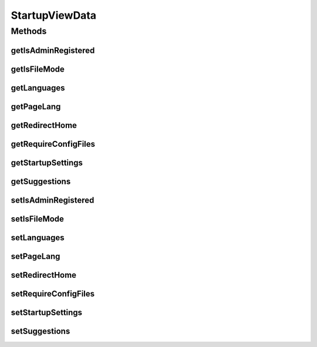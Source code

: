 .. java:import:: org.motechproject.server.web.form StartupForm

.. java:import:: org.motechproject.server.web.form StartupSuggestionsForm

.. java:import:: java.util Locale

.. java:import:: java.util NavigableMap

StartupViewData
===============

.. java:package:: org.motechproject.server.web.dto
   :noindex:

.. java:type:: public class StartupViewData

Methods
-------
getIsAdminRegistered
^^^^^^^^^^^^^^^^^^^^

.. java:method:: public Boolean getIsAdminRegistered()
   :outertype: StartupViewData

getIsFileMode
^^^^^^^^^^^^^

.. java:method:: public Boolean getIsFileMode()
   :outertype: StartupViewData

getLanguages
^^^^^^^^^^^^

.. java:method:: public NavigableMap<String, String> getLanguages()
   :outertype: StartupViewData

getPageLang
^^^^^^^^^^^

.. java:method:: public Locale getPageLang()
   :outertype: StartupViewData

getRedirectHome
^^^^^^^^^^^^^^^

.. java:method:: public Boolean getRedirectHome()
   :outertype: StartupViewData

getRequireConfigFiles
^^^^^^^^^^^^^^^^^^^^^

.. java:method:: public Boolean getRequireConfigFiles()
   :outertype: StartupViewData

getStartupSettings
^^^^^^^^^^^^^^^^^^

.. java:method:: public StartupForm getStartupSettings()
   :outertype: StartupViewData

getSuggestions
^^^^^^^^^^^^^^

.. java:method:: public StartupSuggestionsForm getSuggestions()
   :outertype: StartupViewData

setIsAdminRegistered
^^^^^^^^^^^^^^^^^^^^

.. java:method:: public void setIsAdminRegistered(Boolean isAdminRegistered)
   :outertype: StartupViewData

setIsFileMode
^^^^^^^^^^^^^

.. java:method:: public void setIsFileMode(Boolean isFileMode)
   :outertype: StartupViewData

setLanguages
^^^^^^^^^^^^

.. java:method:: public void setLanguages(NavigableMap<String, String> languages)
   :outertype: StartupViewData

setPageLang
^^^^^^^^^^^

.. java:method:: public void setPageLang(Locale pageLang)
   :outertype: StartupViewData

setRedirectHome
^^^^^^^^^^^^^^^

.. java:method:: public void setRedirectHome(Boolean redirectHome)
   :outertype: StartupViewData

setRequireConfigFiles
^^^^^^^^^^^^^^^^^^^^^

.. java:method:: public void setRequireConfigFiles(Boolean requireConfigFiles)
   :outertype: StartupViewData

setStartupSettings
^^^^^^^^^^^^^^^^^^

.. java:method:: public void setStartupSettings(StartupForm startupSettings)
   :outertype: StartupViewData

setSuggestions
^^^^^^^^^^^^^^

.. java:method:: public void setSuggestions(StartupSuggestionsForm suggestions)
   :outertype: StartupViewData

